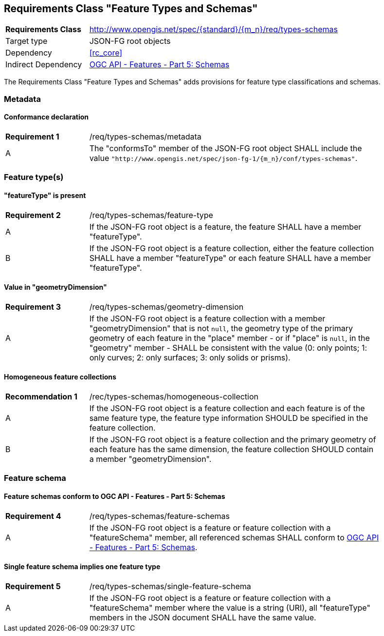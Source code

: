 :req-class: types-schemas
[#rc_{req-class}]
== Requirements Class "Feature Types and Schemas"

[cols="2,7",width="90%"]
|===
^|*Requirements Class* |http://www.opengis.net/spec/{standard}/{m_n}/req/{req-class} 
|Target type |JSON-FG root objects
|Dependency |<<rc_core>>
|Indirect Dependency |<<OAFeat-5,OGC API - Features - Part 5: Schemas>>
|===

The Requirements Class "Feature Types and Schemas" adds provisions for feature type classifications and schemas.

=== Metadata

:req: metadata
[#{req-class}_{req}]
==== Conformance declaration

[width="90%",cols="2,7a"]
|===
^|*Requirement {counter:req-num}* |/req/{req-class}/{req}
^|A |The "conformsTo" member of the JSON-FG root object SHALL include the value `"http://www.opengis.net/spec/json-fg-1/{m_n}/conf/{req-class}"`.
|===

=== Feature type(s)

:req: feature-type
[#{req-class}_{req}]
==== "featureType" is present

[width="90%",cols="2,7a"]
|===
^|*Requirement {counter:req-num}* |/req/{req-class}/{req}
^|A |If the JSON-FG root object is a feature, the feature SHALL have a member "featureType".
^|B |If the JSON-FG root object is a feature collection, either the feature collection SHALL have a member "featureType" or each feature SHALL have a member "featureType".
|===

:req: geometry-dimension
[#{req-class}_{req}]
==== Value in "geometryDimension"

[width="90%",cols="2,7a"]
|===
^|*Requirement {counter:req-num}* |/req/{req-class}/{req}
^|A |If the JSON-FG root object is a feature collection with a member "geometryDimension" that is not `null`, the geometry type of the primary geometry of each feature in the "place" member - or if "place" is `null`, in the "geometry" member - SHALL be consistent with the value (0: only points; 1: only curves; 2: only surfaces; 3: only solids or prisms).
|===

:rec: homogeneous-collection
[#{req-class}_{rec}]
==== Homogeneous feature collections

[width="90%",cols="2,7a"]
|===
^|*Recommendation {counter:rec-num}* |/rec/{req-class}/{rec}
^|A |If the JSON-FG root object is a feature collection and each feature is of the same feature type, the feature type information SHOULD be specified in the feature collection.
^|B |If the JSON-FG root object is a feature collection and the primary geometry of each feature has the same dimension, the feature collection SHOULD contain a member "geometryDimension".
|===

=== Feature schema

:req: feature-schemas
[#{req-class}_{req}]
==== Feature schemas conform to OGC API - Features - Part 5: Schemas

[width="90%",cols="2,7a"]
|===
^|*Requirement {counter:req-num}* |/req/{req-class}/{req}
^|A |If the JSON-FG root object is a feature or feature collection with a "featureSchema" member, all referenced schemas SHALL conform to <<OAFeat-5,OGC API - Features - Part 5: Schemas>>.
|===

:req: single-feature-schema
[#{req-class}_{req}]
==== Single feature schema implies one feature type

[width="90%",cols="2,7a"]
|===
^|*Requirement {counter:req-num}* |/req/{req-class}/{req}
^|A |If the JSON-FG root object is a feature or feature collection with a "featureSchema" member where the value is a string (URI), all "featureType" members in the JSON document SHALL have the same value.
|===
